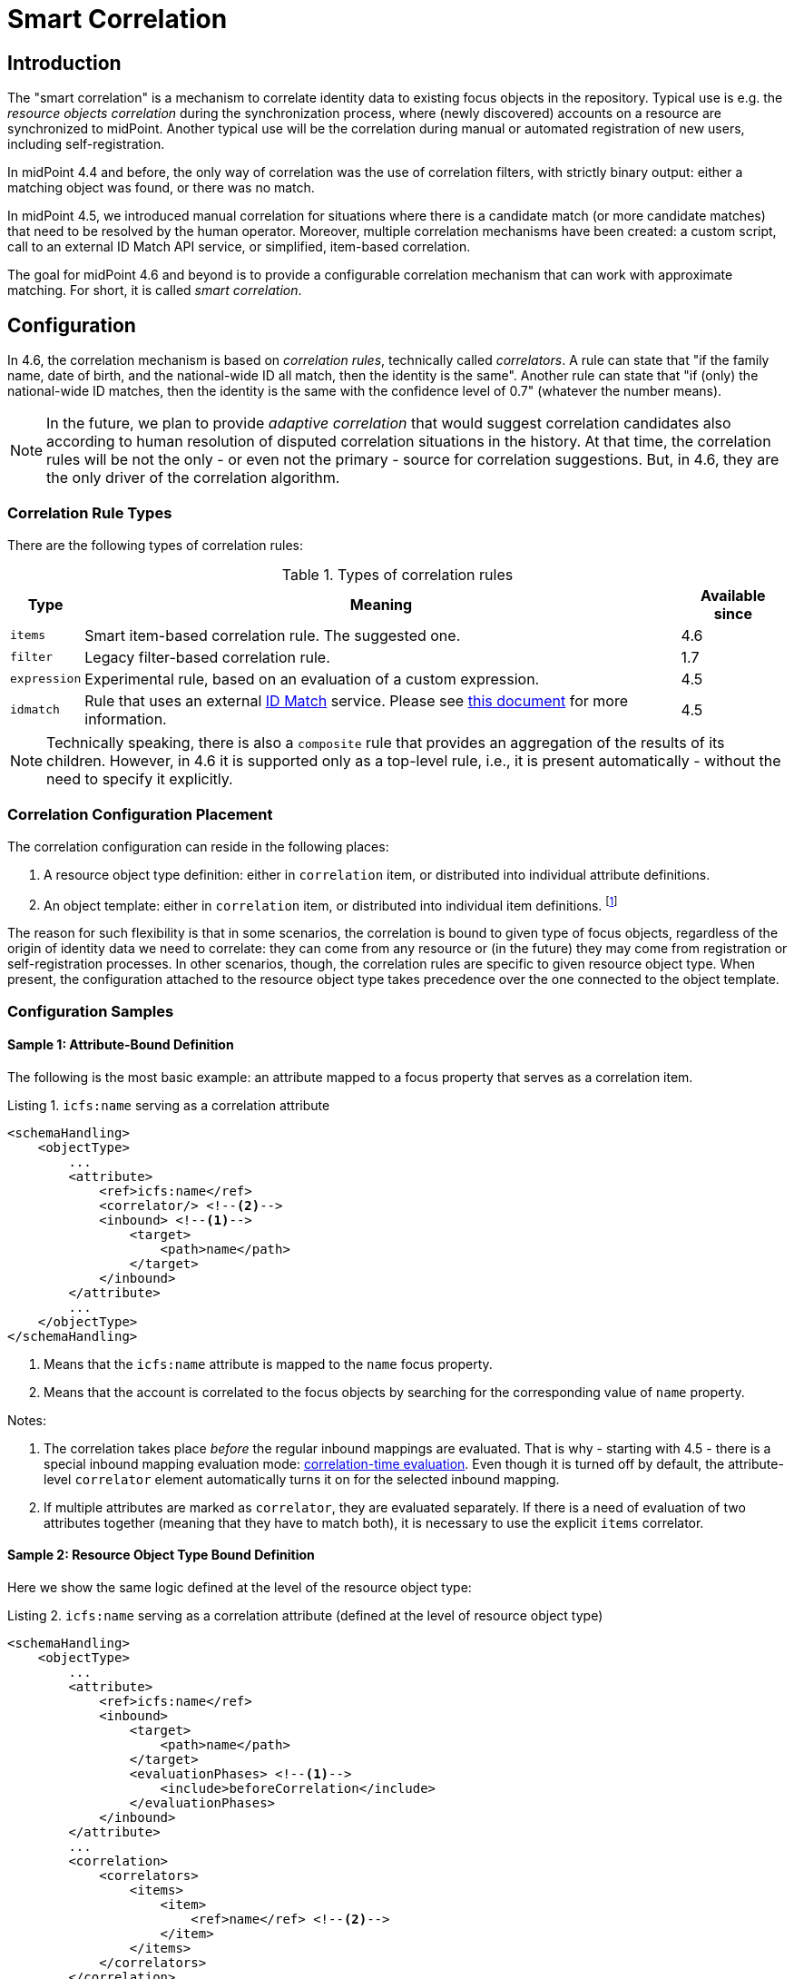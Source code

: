 = Smart Correlation
:page-toc: top
:page-since: "4.6"
:page-midpoint-feature: true
:page-alias: { "parent" : "/midpoint/features/current/" }
:page-upkeep-status: green

== Introduction

The "smart correlation" is a mechanism to correlate identity data to existing focus objects in the repository.
Typical use is e.g. the _resource objects correlation_ during the synchronization process, where (newly discovered) accounts on a resource are synchronized to midPoint.
Another typical use will be the correlation during manual or automated registration of new users, including self-registration.

In midPoint 4.4 and before, the only way of correlation was the use of correlation filters, with strictly binary output: either a matching object was found, or there was no match.

In midPoint 4.5, we introduced manual correlation for situations where there is a candidate match (or more candidate matches) that need to be resolved by the human operator.
Moreover, multiple correlation mechanisms have been created: a custom script, call to an external ID Match API service, or simplified, item-based correlation.

The goal for midPoint 4.6 and beyond is to provide a configurable correlation mechanism that can work with approximate matching.
For short, it is called _smart correlation_.

== Configuration

In 4.6, the correlation mechanism is based on _correlation rules_, technically called _correlators_.
A rule can state that "if the family name, date of birth, and the national-wide ID all match, then the identity is the same".
Another rule can state that "if (only) the national-wide ID matches, then the identity is the same with the confidence level of 0.7" (whatever the number means).

NOTE: In the future, we plan to provide _adaptive correlation_ that would suggest correlation candidates also according to human resolution of disputed correlation situations in the history.
At that time, the correlation rules will be not the only - or even not the primary - source for correlation suggestions.
But, in 4.6, they are the only driver of the correlation algorithm.

=== Correlation Rule Types

There are the following types of correlation rules:

.Types of correlation rules
[%header]
[%autowidth]
|===
| Type | Meaning | Available since
| `items` | Smart item-based correlation rule. The suggested one. | 4.6
| `filter` | Legacy filter-based correlation rule. | 1.7
| `expression` | Experimental rule, based on an evaluation of a custom expression. | 4.5
| `idmatch` | Rule that uses an external link:https://spaces.at.internet2.edu/display/cifer/SOR-Registry+Strawman+ID+Match+API[ID Match] service. Please see xref:/midpoint/projects/idmatch/implementation/implementation/[this document] for more information. | 4.5
|===

NOTE: Technically speaking, there is also a `composite` rule that provides an aggregation of the results of its children.
However, in 4.6 it is supported only as a top-level rule, i.e., it is present automatically - without the need to specify it explicitly.

=== Correlation Configuration Placement

The correlation configuration can reside in the following places:

. A resource object type definition: either in `correlation` item, or distributed into individual attribute definitions.
. An object template: either in `correlation` item, or distributed into individual item definitions.
footnote:[The item-bound usage is planned for the future. It can be configured now, but will not have any effect.]

The reason for such flexibility is that in some scenarios, the correlation is bound to given type of focus objects, regardless of the origin of identity data we need to correlate: they can come from any resource or (in the future) they may come from registration or self-registration processes.
In other scenarios, though, the correlation rules are specific to given resource object type.
When present, the configuration attached to the resource object type takes precedence over the one connected to the object template.

=== Configuration Samples

==== Sample 1: Attribute-Bound Definition

The following is the most basic example: an attribute mapped to a focus property that serves as a correlation item.

.Listing 1. `icfs:name` serving as a correlation attribute
[source,xml]
----
<schemaHandling>
    <objectType>
        ...
        <attribute>
            <ref>icfs:name</ref>
            <correlator/> <!--2-->
            <inbound> <!--1-->
                <target>
                    <path>name</path>
                </target>
            </inbound>
        </attribute>
        ...
    </objectType>
</schemaHandling>
----
<1> Means that the `icfs:name` attribute is mapped to the `name` focus property.
<2> Means that the account is correlated to the focus objects by searching for the corresponding value of `name` property.

Notes:

. The correlation takes place _before_ the regular inbound mappings are evaluated.
That is why - starting with 4.5 - there is a special inbound mapping evaluation mode:
xref:/midpoint/projects/idmatch/implementation/correlation-time-mappings/[correlation-time evaluation].
Even though it is turned off by default, the attribute-level `correlator` element automatically turns it on for the selected inbound mapping.

. If multiple attributes are marked as `correlator`, they are evaluated separately.
If there is a need of evaluation of two attributes together (meaning that they have to match both), it is necessary to use the explicit `items` correlator.

==== Sample 2: Resource Object Type Bound Definition

Here we show the same logic defined at the level of the resource object type:

.Listing 2. `icfs:name` serving as a correlation attribute (defined at the level of resource object type)
[source,xml]
----
<schemaHandling>
    <objectType>
        ...
        <attribute>
            <ref>icfs:name</ref>
            <inbound>
                <target>
                    <path>name</path>
                </target>
                <evaluationPhases> <!--1-->
                    <include>beforeCorrelation</include>
                </evaluationPhases>
            </inbound>
        </attribute>
        ...
        <correlation>
            <correlators>
                <items>
                    <item>
                        <ref>name</ref> <!--2-->
                    </item>
                </items>
            </correlators>
        </correlation>
        ...
    </objectType>
</schemaHandling>
----
<1> Turning on the correlation-time evaluation of this mapping.
<2> Declaring the `name` to be the correlation item.

NOTE: Unlike using `correlator` within the attribute definition, just mentioning the attribute as a correlation item does _not_ enable the correlation-time inbound processing for it.

==== Sample 3: Object Template Based Correlation Definition

Finally, this is how the correlation can be defined at the level of an object template.
Here we show a rule requiring that _both_ given name and family name match.

.Listing 3. Correlation defined at the level of object template: requiring a match of both given and family name
[source,xml]
----
<objectTemplate>
    ...
    <correlation>
        <correlators>
            <items>
                <item>
                    <ref>givenName</ref>
                </item>
                <item>
                    <ref>familyName</ref>
                </item>
            </items>
        </correlators>
    </correlation>
</objectTemplate>
----

== Advanced Concepts

=== Multiple Correlation Rules

In more complex deployments, there may be multiple correlation rules.
Let us imagine, for example, that we want to correlate using given name, family name, date of birth, and national ID using the following rules:

.Sample set of correlation rules
[%header]
[%autowidth]
|===
| Rule# | Situation | Resulting confidence
| 1
| Family name, date of birth, and national ID exactly match.
| 1.0
| 2
| The national ID exactly matches.
| 0.5
| 3
| Given name, family name, and date of birth exactly match.
| 0.5
|===

NOTE: The confidence values are described on xref:/midpoint/reference/correlation/rule-composition/[rule composition] page.

These rules can be configured like this:

.Listing 4. Configuration for the rules 1-3 from Table 2
[source,xml]
----
<objectTemplate>
    ...
    <correlation>
        <correlators>
            <items>
                <item>
                    <ref>familyName</ref>
                </item>
                <item>
                    <ref>extension/dateOfBirth</ref>
                </item>
                <item>
                    <ref>extension/nationalId</ref>
                </item>
                <composition>
                    <weight>1.0</weight> <!-- this is the default -->
                </composition>
            </items>
            <items>
                <item>
                    <ref>extension/nationalId</ref>
                </item>
                <composition>
                    <weight>0.5</weight>
                </composition>
            </items>
            <items>
                <item>
                    <ref>givenName</ref>
                </item>
                <item>
                    <ref>familyName</ref>
                </item>
                <item>
                    <ref>extension/dateOfBirth</ref>
                </item>
                <composition>
                    <weight>0.5</weight>
                </composition>
            </items>
        </correlators>
    </correlation>
</objectTemplate>
----

There are a lot of configuration options here.
For example, we can specify the order of rules evaluation and their "A implies B" relations that ensure the correct computation of confidence in case of rule `A` implying rule `B`.
Please see xref:/midpoint/reference/correlation/rule-composition/[rule composition] page for more information.

=== Custom Indexing

Sometimes, we need to base the search on specially-indexed data.
For example, we could need to match only first five normalized characters of the surname.
Or, we could want to take only digits into account when searching for the national ID.

These requirements can be configured like this:

.Listing 5. Examples of custom indexing
[source,xml]
----
<objectTemplate>
    ...
    <item>
        <ref>familyName</ref>
        <indexing>
            <normalization>
                <steps>
                    <polyString> <!--1-->
                        <order>1</order>
                    </polyString>
                    <prefix> <!--2-->
                        <order>2</order>
                        <length>5</length>
                    </prefix>
                </steps>
            </normalization>
        </indexing>
    </item>
    <item>
        <ref>extension/nationalId</ref>
        <indexing>
            <normalization>
                <name>digits</name> <!--3-->
                <steps>
                    <custom>
                        <expression>
                            <script>
                                <code>
                                    basic.stringify(input).replaceAll("[^\\d]", "") <!--4-->
                                </code>
                            </script>
                        </expression>
                    </custom>
                </steps>
            </normalization>
        </indexing>
    </item>
    ...
</objectTemplate>
----
<1> Applies the default PolyString normalizer to the original value.
<2> Takes the first 5 characters of the normalized value.
<3> Name by which this normalization can be referenced.
<4> Removes everything except for digits.

These indexes are then used automatically when correlating according to `familyName` and `extension/nationalId`, respectively.

If there are multiple normalizations defined for a given focus item (and none is defined as the default one), we can select the one to be used by mentioning it within the correlation item definition:

.Listing 6. Selecting the proper normalization for correlation
[source,xml]
----
<objectTemplate>
    ...
    <correlation>
        <correlators>
            <items>
                <item>
                    <ref>extension/nationalId</ref>
                    <search> <!--1-->
                        <index>digits</index>
                    </search>
                </item>
            </items>
        </correlators>
    </correlation>
</objectTemplate>
----
<1> Points to the `digits` normalization for `extension/nationalId` property.

Please see xref:/midpoint/reference/correlation/custom-indexing.adoc[custom indexing details page] for more information.

=== Fuzzy Logic

By default, the searching is done using "exact match" criteria, either on original values or on the ones that underwent the standard or custom normalization.
Sometimes, however, we want to search for objects that have a property value somewhat similar to the value we have at hand.
For example, we get an account for _Jack Sparrow_, but besides matching users with surname _Sparrow_ we may want to consider also users _Sparow_, _Sparrou_, and so on; although potentially with a lower confidence value.

To do this, a fuzzy search logic was implemented. There are two methods available:

.Fuzzy string matching methods
[%header]
[%autowidth]
|===
| Method | Description
| Levenshtein edit distance
| Matches according to the minimum number of single-character edits (insertions, deletions or substitutions) required to change one string into the other.
(From link:https://en.wikipedia.org/wiki/Levenshtein_distance[wikipedia].)
| Trigram similarity
| Matches using the ratio of common trigrams to all trigrams in compared strings.
(See link:https://www.postgresql.org/docs/current/pgtrgm.html[PostgreSQL documentation on `pg_trgm` module].)
|===

NOTE: The fuzzy search is implemented for the native PostgreSQL-based repository only.

An example that searches for users having given name and family name close to the provided ones.
The given name has to have Levenshtein edit distance (to the provided one) at most 3.
The family name has to have trigram similarity (to the provided one) at least 0.8.
Moreover, the confidence value of the match depends on the Levenshtein edit distance, as specified in the code.

.Listing 7. Correlation using fuzzy string matching
[source,xml]
----
<objectTemplate>
    ...
    <correlation>
        <correlators>
            <items>
                <item>
                    <ref>givenName</ref>
                    <search>
                        <fuzzy>
                            <levenshtein>
                                <threshold>3</threshold>
                            </levenshtein>
                        </fuzzy>
                        <confidence> <!--1-->
                            <expression>
                                <script>
                                    <code>1 / (input+1)</code>
                                </script>
                            </expression>
                        </confidence>
                    </search>
                </item>
                <item>
                    <ref>familyName</ref>
                    <search>
                        <fuzzy>
                            <similarity>
                                <threshold>0.8</threshold>
                            </similarity>
                        </fuzzy>
                    </search>
                </item>
            </items>
        </correlators>
    </correlation>
</objectTemplate>
----
<1> Provides a custom confidence value for the Levenshtein edit distance based match:
For example, if the distance is 0 (exact match), the confidence is 1.0.
If the distance is 1, the confidence is 0.5.
If the distance is 2, the confidence is 0.333.
If the distance is 3, the confidence is 0.25.
The computation is optional, though. If not specified, the confidence is always 1.0.

Please see xref:/midpoint/reference/correlation/fuzzy-logic.adoc[fuzzy searching page] for more information.

=== Multiple Identity Data Sources

The advanced correlation needs often go hand in hand with the situations when there are multiple sources of the identity data.
For example, a university may have its Student Information System (SIS) providing data on students and faculty, Human Resources (HR) System keeping records of all staff - faculty and others, and "External persons" system for maintaining data about visitors and other persons related to the university in a way other than being a student or employee.

While the data about a person are usually consistent, there may be situations when they differ.
For example, the given name may be recorded differently in SIS and HR systems.
Or the title may be forgotten to be updated in HR.
An old record in the "external persons" system may be out-of-date altogether.

This situation leads to two kinds of requirements:

. When processing data from these systems, midPoint has to somehow decide which ones are "authoritative", that is, which ones to propagate to the "official" user data stored in the repository.
. When correlating, we may want to match data from all systems for the candidate owners.
(Not only the "official" user data.)

MidPoint supports both of them.
For the first one, the engineer must provide an algorithm for determination of the authoritative data source, either at the object or item level.
The second one is provided transparently, by indexing the data from all the identity sources.

The following sample shows how to configure `givenName`, `familyName`, `dateOfBirth`, and `nationalId` as "multi-source" (multi-identity?) properties.
They are kept separately for each source: SIS, HR, and "external persons" system.
The order of "authoritativeness" (so to say) is: SIS, HR, external, as can be seen in the `defaultAuthoritativeSource` mapping.

.Listing 8. Setting up four multi-source properties
[source,xml]
----
<objectTemplate>
    ...
    <item>
        <ref>givenName</ref>
        <identity/> <!--1-->
    </item>
    <item>
        <ref>familyName</ref>
        <identity/>
    </item>
    <item>
        <ref>extension/dateOfBirth</ref>
        <identity/>
    </item>
    <item>
        <ref>extension/nationalId</ref>
        <identity/>
    </item>
    ...
    <identity>
        <defaultAuthoritativeSource> <!--2-->
            <expression>
                <script>
                    <code>
                        def RESOURCE_EXTERNAL_OID = '...'
                        def RESOURCE_HR_OID = '...'
                        def RESOURCE_SIS = '...'

                        // The order of authoritativeness is: SIS, HR, external

                        if (identity == null) {
                            return null
                        }

                        def sources = identity
                                .collect { it.source }
                                .findAll { it != null }

                        def sis = sources.find { it.resourceRef?.oid == RESOURCE_SIS_OID }
                        def hr = sources.find { it.resourceRef?.oid == RESOURCE_HR_OID }
                        def external = sources.find { it.resourceRef?.oid == RESOURCE_EXTERNAL_OID }

                        if (sis != null) {
                            sis.clone()
                        } else if (hr != null) {
                            hr.clone()
                        } else if (external != null) {
                            external.clone()
                        } else {
                            null // takes all values (there are most probably none)
                        }
                    </code>
                </script>
            </expression>
        </defaultAuthoritativeSource>
    </identity>
</objectTemplate>
----
<1> Marks a property to be "multi-source" one.
<2> A mapping that selects the most authoritative data source for a given user.

Please see xref:/midpoint/reference/correlation/multiple-identities/[the page on multiple identities] for more information.

